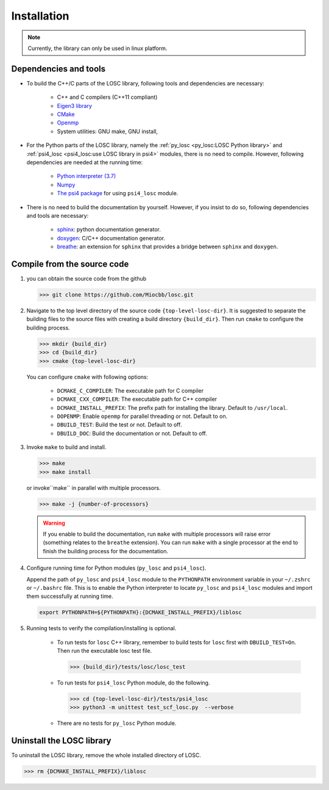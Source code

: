 ============
Installation
============

.. note:: Currently, the library can only be used in linux platform.

----------------------
Dependencies and tools
----------------------

- To build the C++/C parts of the LOSC library, following tools and dependencies
  are necessary:

    - C++ and C compilers (C++11 compliant)
    - `Eigen3 library <https://eigen.tuxfamily.org/dox/>`_
    - `CMake <http://www.cmake.org/download/>`_
    - `Openmp <https://www.openmp.org/>`_
    - System utilities: GNU make, GNU install,

- For the Python parts of the LOSC library, namely the
  :ref:`py_losc <py_losc:LOSC Python library>` and
  :ref:`psi4_losc <psi4_losc:use LOSC library in psi4>` modules,
  there is no need to compile. However, following dependencies are needed
  at the running time:

    - `Python interpreter (3.7) <https://www.python.org/>`_
    - `Numpy <http://www.numpy.org/>`_
    - `The psi4 package <https://psicode.org/>`_ for using ``psi4_losc`` module.

- There is no need to build the documentation by yourself. However, if you
  insist to do so, following dependencies and tools are necessary:

    - `sphinx <https://www.sphinx-doc.org/en/master/#>`_: python documentation
      generator.
    - `doxygen <https://www.doxygen.nl/index.html>`_: C/C++ documentation
      generator.
    - `breathe <https://breathe.readthedocs.io/en/latest/>`_: an extension for
      ``sphinx`` that provides a bridge between ``sphinx`` and ``doxygen``.

----------------------------
Compile from the source code
----------------------------

1. you can obtain the source code from the github

   .. code-block:: bash

      >>> git clone https://github.com/Miocbb/losc.git

2. Navigate to the top level directory of the source code
   ``{top-level-losc-dir}``. It is suggested to separate the building files
   to the source files with creating a build directory ``{build_dir}``.
   Then run ``cmake`` to configure the building process.

   .. code-block:: bash

       >>> mkdir {build_dir}
       >>> cd {build_dir}
       >>> cmake {top-level-losc-dir}

   You can configure ``cmake`` with following options:

       - ``DCMAKE_C_COMPILER``: The executable path for C compiler
       - ``DCMAKE_CXX_COMPILER``: The executable path for C++ compiler
       - ``DCMAKE_INSTALL_PREFIX``: The prefix path for installing the library.
         Default to ``/usr/local``.
       - ``DOPENMP``: Enable ``openmp`` for parallel threading or not.
         Default to on.
       - ``DBUILD_TEST``: Build the test or not. Default to off.
       - ``DBUILD_DOC``: Build the documentation or not. Default to off.

3. Invoke ``make`` to build and install.

   .. code-block:: bash

      >>> make
      >>> make install

   or invoke``make`` in parallel with multiple processors.

   .. code-block:: bash

      >>> make -j {number-of-processors}

   .. Warning:: If you enable to build the documentation, run ``make`` with
      multiple processors will raise error (something relates to the ``breathe``
      extension). You can run ``make`` with a single processor at the end to
      finish the building process for the documentation.

4. Configure running time for Python modules (``py_losc`` and ``psi4_losc``).

   Append the path of ``py_losc`` and ``psi4_losc`` module to the ``PYTHONPATH``
   environment variable in your ``~/.zshrc`` or ``~/.bashrc`` file. This is to
   enable the Python interpreter to locate ``py_losc`` and ``psi4_losc`` modules
   and import them successfully at running time.

   .. code-block:: bash

      export PYTHONPATH=${PYTHONPATH}:{DCMAKE_INSTALL_PREFIX}/liblosc

5. Running tests to verify the compilation/installing is optional.

    - To run tests for ``losc`` C++ library, remember to build tests for
      ``losc`` first with ``DBUILD_TEST=On``. Then run the executable losc test
      file.

      .. code-block:: bash

         >>> {build_dir}/tests/losc/losc_test

    - To run tests for ``psi4_losc`` Python module, do the following.

      .. code-block:: bash

         >>> cd {top-level-losc-dir}/tests/psi4_losc
         >>> python3 -m unittest test_scf_losc.py  --verbose

    - There are no tests for ``py_losc`` Python module.

--------------------------
Uninstall the LOSC library
--------------------------

To uninstall the LOSC library, remove the whole installed directory of
LOSC.

.. code-block:: bash

   >>> rm {DCMAKE_INSTALL_PREFIX}/liblosc
